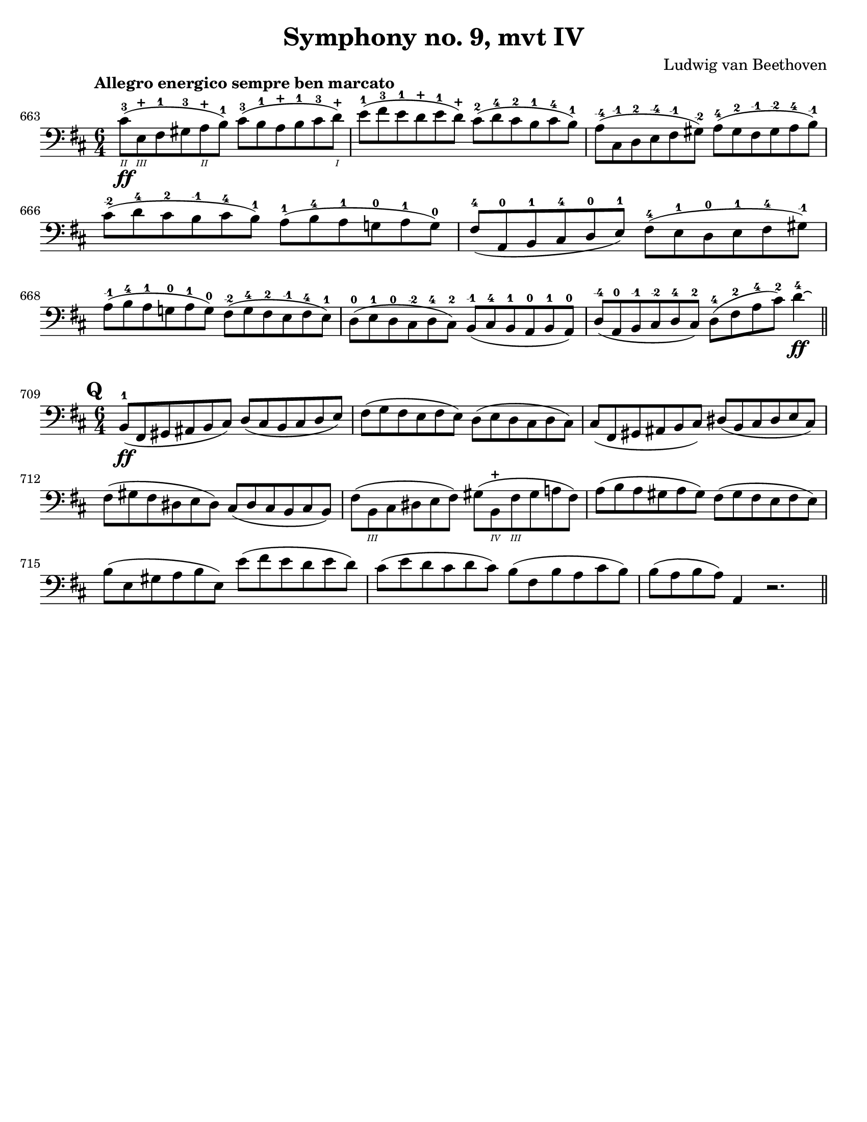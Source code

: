 \version "2.24.3"

plus = \finger \markup \fontsize #6 "+"
mi = \finger \markup "-1"
mii = \finger \markup "-2"
miv = \finger \markup "-4"

\header {
  title = "Symphony no. 9, mvt IV"
  composer = "Ludwig van Beethoven"  
  tagline = #f
}

\paper {
  #(set-paper-size "letter")
}

excerptI = \relative {
  \time 6/4
  \key d \major
  \clef bass
  \tempo "Allegro energico sempre ben marcato"
  \romanStringNumbers
  \set stringNumberOrientations = #'(down)
  \override Fingering.avoid-slur = #'outside
  \set Score.currentBarNumber = 663
  cis'8-3\2\ff (e,-\plus\3 fis-1 gis-3 a-\plus\2 b-1) cis-3 (b-1 a-\plus b-1 cis-3 d-\plus\1)
  | e8-1 (fis-3 e-1 d-\plus e-1 d-\plus) cis-2 (d-4 cis-2 b-1 cis-4 b-1)
  | a8-\miv (cis,-\mi d-2 e-\miv fis-\mi gis-\mii) a-4 (gis-2 fis-\mi gis-\mii a-4 b-\mi) \break
  | cis8-\mii (d-4 cis-2 b-\mi cis-4 b-1) a-1 (b-4 a-1 g!-0 a-1 g-0)
  | fis8-4 (a,-0 b-1 cis-4 d-0 e-1) fis-4 (e-1 d-0 e-1 fis-4 gis-\mi) \break
  | a8-\mi (b-4 a-1 g!-0 a-1 g-0) fis-\mii (g-4 fis-2 e-\mi fis-4 e-1) 
  | d8-0 (e-1 d-0 cis-\mii d-4 cis-2) b-\mi (cis-4 b-1 a-0 b-1 a-0)
  | d-\miv (a-0 b-\mi cis-\mii d-4 cis-2) d-4 (fis-2 a-4 cis-2) d4-4\ff\laissezVibrer
  \bar "||"
}

excerptII = \relative {
  \time 6/4
  \key d \major
  \clef bass
  \romanStringNumbers
  \set stringNumberOrientations = #'(down)
  \override Fingering.avoid-slur = #'outside
  \set Score.currentBarNumber = 709
  \mark 16
  b,8-1\ff (fis gis ais b cis) d (cis b cis d e)
  | fis8 (g fis e fis e) d (e d cis d cis)
  | cis8 (fis, gis ais b cis) dis (b cis dis e cis) \break
  | fis8 (gis fis dis e dis) cis (dis cis b cis b) 
  | fis'8 (b,\3 cis dis e fis) gis (b,-\plus\4 fis'\3 gis a! fis)
  | a8 (b a gis a gis) fis (gis fis e fis e) 
  | b'8 (e, gis a b e,) e' (fis e d e d)
  | cis8 (e d cis d cis) b (fis b a cis b)
  | b8 (a b a) a,4 r2.
  \bar "||"
}

\book {
  \score {
    \layout {
      indent = 0.0
    }
    \excerptI
  }
  \score {
    \layout {
      indent = 0.0
    }
    \excerptII
  }

}
